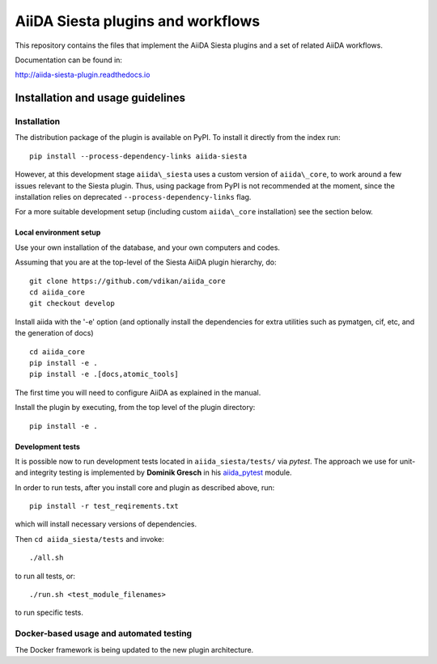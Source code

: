 AiiDA Siesta plugins and workflows
==================================

This repository contains the files that implement the AiiDA Siesta
plugins and a set of related AiiDA workflows.

Documentation can be found in:

http://aiida-siesta-plugin.readthedocs.io

Installation and usage guidelines
---------------------------------

Installation
~~~~~~~~~~~~

The distribution package of the plugin is available on PyPI.
To install it directly from the index run:

::

       pip install --process-dependency-links aiida-siesta

However, at this development stage ``aiida\_siesta`` uses a custom version of ``aiida\_core``, to work around a few issues relevant to the Siesta plugin. Thus, using package from PyPI is not recommended at the moment, since the installation relies on deprecated ``--process-dependency-links`` flag.

For a more suitable development setup (including custom ``aiida\_core`` installation) see the section below.


Local environment setup
^^^^^^^^^^^^^^^^^^^^^^^

Use your own installation of the database, and your own computers and
codes.

Assuming that you are
at the top-level of the Siesta AiiDA plugin hierarchy, do:

::

       git clone https://github.com/vdikan/aiida_core
       cd aiida_core
       git checkout develop

Install aiida with the '-e' option (and optionally install the
dependencies for extra utilities such as pymatgen, cif, etc, and the
generation of docs)

::

       cd aiida_core
       pip install -e .
       pip install -e .[docs,atomic_tools]

The first time you will need to configure AiiDA as explained in the
manual.

Install the plugin by executing, from the top level of the plugin
directory:

::

    pip install -e .

Development tests
^^^^^^^^^^^^^^^^^

It is possible now to run development tests located in
``aiida_siesta/tests/`` via *pytest*.
The approach we use for unit- and integrity testing is implemented
by **Dominik Gresch** in his `aiida\_pytest <https://github.com/greschd/aiida_pytest>`__ module.

In order to run tests, after you install core and plugin as described above, run:

::

    pip install -r test_reqirements.txt

which will install necessary versions of dependencies.

Then ``cd aiida_siesta/tests`` and invoke:

::

    ./all.sh

to run all tests, or:

::

    ./run.sh <test_module_filenames>

to run specific tests.

Docker-based usage and automated testing
~~~~~~~~~~~~~~~~~~~~~~~~~~~~~~~~~~~~~~~~

The Docker framework is being updated to the new plugin architecture.
